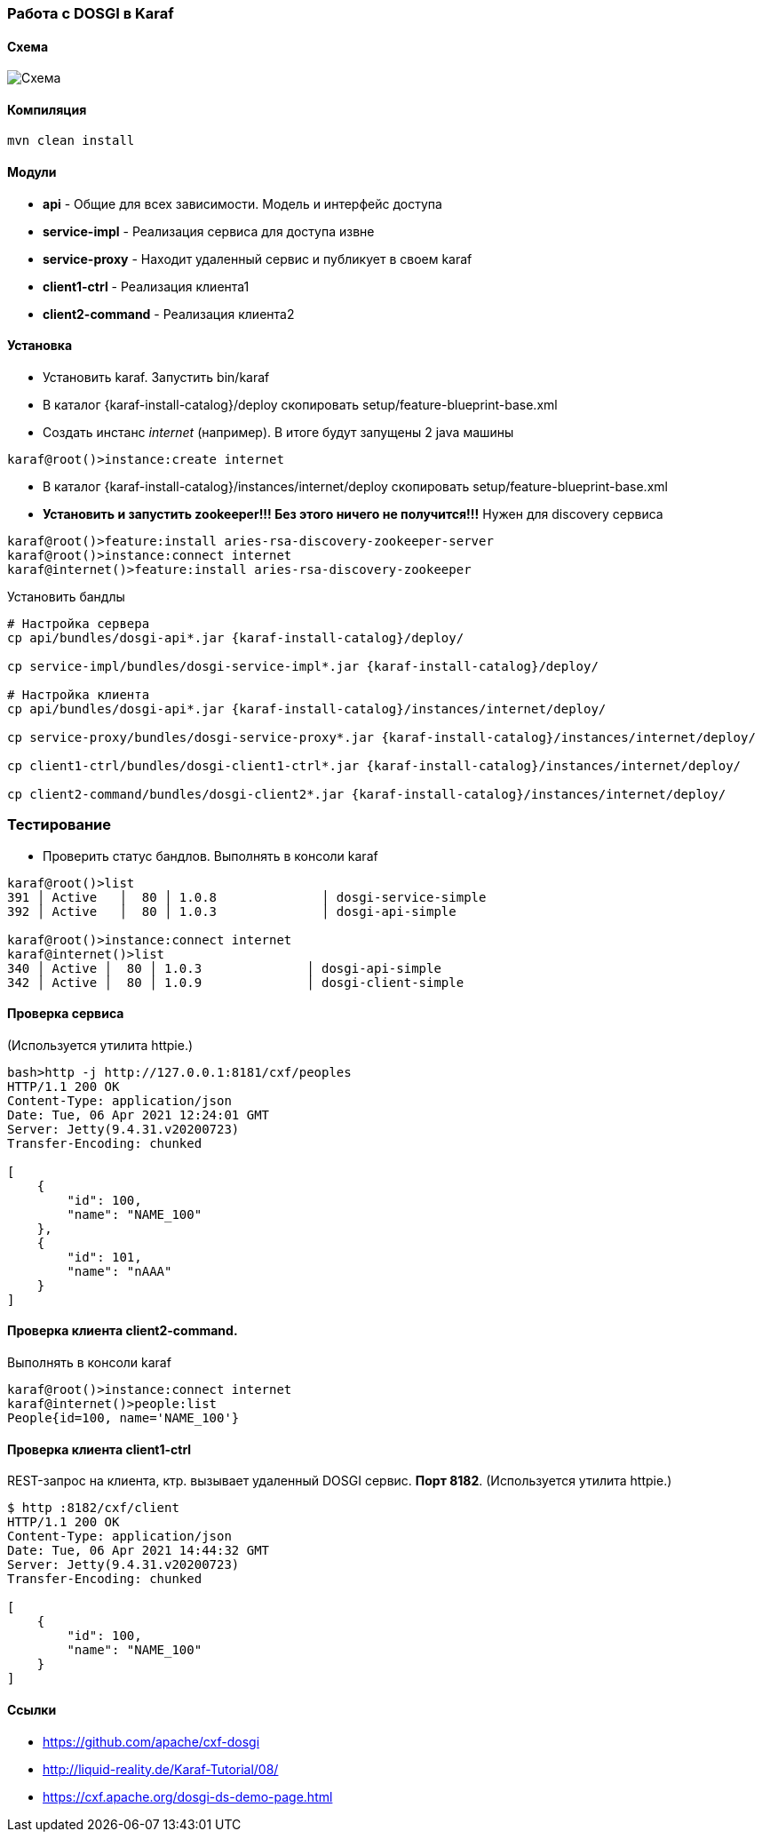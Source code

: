 === Работа с DOSGI в Karaf

==== Схема

image::doc/bus.png[Схема]

==== Компиляция

[source,bash]
----
mvn clean install
----

==== Модули

- *api* - Общие для всех зависимости.
Модель и интерфейс доступа
- *service-impl* - Реализация сервиса для доступа извне
- *service-proxy* - Находит удаленный сервис и публикует в своем karaf
- *client1-ctrl* - Реализация клиента1
- *client2-command* - Реализация клиента2

==== Установка

- Установить karaf.
Запустить bin/karaf
- В каталог {karaf-install-catalog}/deploy скопировать setup/feature-blueprint-base.xml
- Создать инстанс _internet_ (например).
В итоге будут запущены 2 java машины

[source,bash]
----
karaf@root()>instance:create internet
----

- В каталог {karaf-install-catalog}/instances/internet/deploy скопировать setup/feature-blueprint-base.xml
- *Установить и запустить zookeeper!!!
Без этого ничего не получится!!!* Нужен для discovery сервиса

[source]
----
karaf@root()>feature:install aries-rsa-discovery-zookeeper-server
karaf@root()>instance:connect internet
karaf@internet()>feature:install aries-rsa-discovery-zookeeper
----

Установить бандлы

[source,bash]
----
# Настройка сервера
cp api/bundles/dosgi-api*.jar {karaf-install-catalog}/deploy/

cp service-impl/bundles/dosgi-service-impl*.jar {karaf-install-catalog}/deploy/

# Настройка клиента
cp api/bundles/dosgi-api*.jar {karaf-install-catalog}/instances/internet/deploy/

cp service-proxy/bundles/dosgi-service-proxy*.jar {karaf-install-catalog}/instances/internet/deploy/

cp client1-ctrl/bundles/dosgi-client1-ctrl*.jar {karaf-install-catalog}/instances/internet/deploy/

cp client2-command/bundles/dosgi-client2*.jar {karaf-install-catalog}/instances/internet/deploy/
----

=== Тестирование

- Проверить статус бандлов.
Выполнять в консоли karaf

[source]
----
karaf@root()>list
391 │ Active   │  80 │ 1.0.8              │ dosgi-service-simple
392 │ Active   │  80 │ 1.0.3              │ dosgi-api-simple

karaf@root()>instance:connect internet
karaf@internet()>list
340 │ Active │  80 │ 1.0.3              │ dosgi-api-simple
342 │ Active │  80 │ 1.0.9              │ dosgi-client-simple
----

==== Проверка сервиса

(Используется утилита httpie.)

[source,bash]
----
bash>http -j http://127.0.0.1:8181/cxf/peoples
HTTP/1.1 200 OK
Content-Type: application/json
Date: Tue, 06 Apr 2021 12:24:01 GMT
Server: Jetty(9.4.31.v20200723)
Transfer-Encoding: chunked

[
    {
        "id": 100,
        "name": "NAME_100"
    },
    {
        "id": 101,
        "name": "nAAA"
    }
]
----

==== Проверка клиента client2-command.

Выполнять в консоли karaf

[source]
----
karaf@root()>instance:connect internet
karaf@internet()>people:list
People{id=100, name='NAME_100'}
----

==== Проверка клиента client1-ctrl

REST-запрос на клиента, ктр. вызывает удаленный DOSGI сервис. *Порт 8182*. (Используется утилита httpie.)

[source]
----
$ http :8182/cxf/client
HTTP/1.1 200 OK
Content-Type: application/json
Date: Tue, 06 Apr 2021 14:44:32 GMT
Server: Jetty(9.4.31.v20200723)
Transfer-Encoding: chunked

[
    {
        "id": 100,
        "name": "NAME_100"
    }
]
----

==== Ссылки
- https://github.com/apache/cxf-dosgi
- http://liquid-reality.de/Karaf-Tutorial/08/
- https://cxf.apache.org/dosgi-ds-demo-page.html

